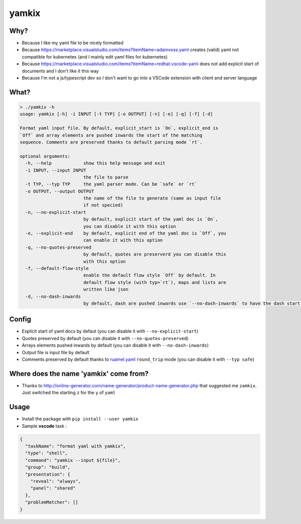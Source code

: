 yamkix
======

Why?
----

- Because I like my yaml file to be nicely formatted
- Because
  https://marketplace.visualstudio.com/items?itemName=adamvoss.yaml
  creates (valid) yaml not compatible for kubernetes (and I mainly edit
  yaml files for kubernetes)
- Because
  https://marketplace.visualstudio.com/items?itemName=redhat.vscode-yaml
  does not add explicit start of documents and I don't like it this way
- Because I'm not a js/typescript dev so I don't want to go into a
  VSCode extension with client and server language

What?
-----

.. code:: shell

    > ./yamkix -h
    usage: yamkix [-h] -i INPUT [-t TYP] [-o OUTPUT] [-n] [-e] [-q] [-f] [-d]

    Format yaml input file. By default, explicit_start is `On`, explicit_end is
    `Off` and array elements are pushed inwards the start of the matching
    sequence. Comments are preserved thanks to default parsing mode `rt`.

    optional arguments:
      -h, --help            show this help message and exit
      -i INPUT, --input INPUT
                            the file to parse
      -t TYP, --typ TYP     the yaml parser mode. Can be `safe` or `rt`
      -o OUTPUT, --output OUTPUT
                            the name of the file to generate (same as input file
                            if not specied)
      -n, --no-explicit-start
                            by default, explicit start of the yaml doc is `On`,
                            you can disable it with this option
      -e, --explicit-end    by default, explicit end of the yaml doc is `Off`, you
                            can enable it with this option
      -q, --no-quotes-preserved
                            by default, quotes are preserverd you can disable this
                            with this option
      -f, --default-flow-style
                            enable the default flow style `Off` by default. In
                            default flow style (with typ=`rt`), maps and lists are
                            written like json
      -d, --no-dash-inwards
                            by default, dash are pushed inwards use `--no-dash-inwards` to have the dash start at the sequence level

Config
------

- Explicit start of yaml docs by defaut
  (you can disable it with ``--no-explicit-start``)
- Quotes preserved by default
  (you can disable it with ``--no-quotes-preserved``)
- Arrays elements pushed inwards by default
  (you can disable it with ``--no-dash-inwards``)
- Output file is input file by default
- Comments preserved by default thanks to
  `ruamel.yaml <https://pypi.python.org/pypi/ruamel.yaml>`__ ``round_trip``
  mode (you can disable it with ``--typ safe``)

Where does the name 'yamkix' come from?
----------------------------------------

-  Thanks to
   http://online-generator.com/name-generator/product-name-generator.php
   that suggested me ``zamkix``. Just switched the starting ``z`` for
   the ``y`` of ``yaml``

Usage
-----

- Install the package with ``pip install --user yamkix``
- Sample **vscode** task :

.. code:: json

        {
          "taskName": "format yaml with yamkix",
          "type": "shell",
          "command": "yamkix --input ${file}",
          "group": "build",
          "presentation": {
            "reveal": "always",
            "panel": "shared"
          },
          "problemMatcher": []
        }
